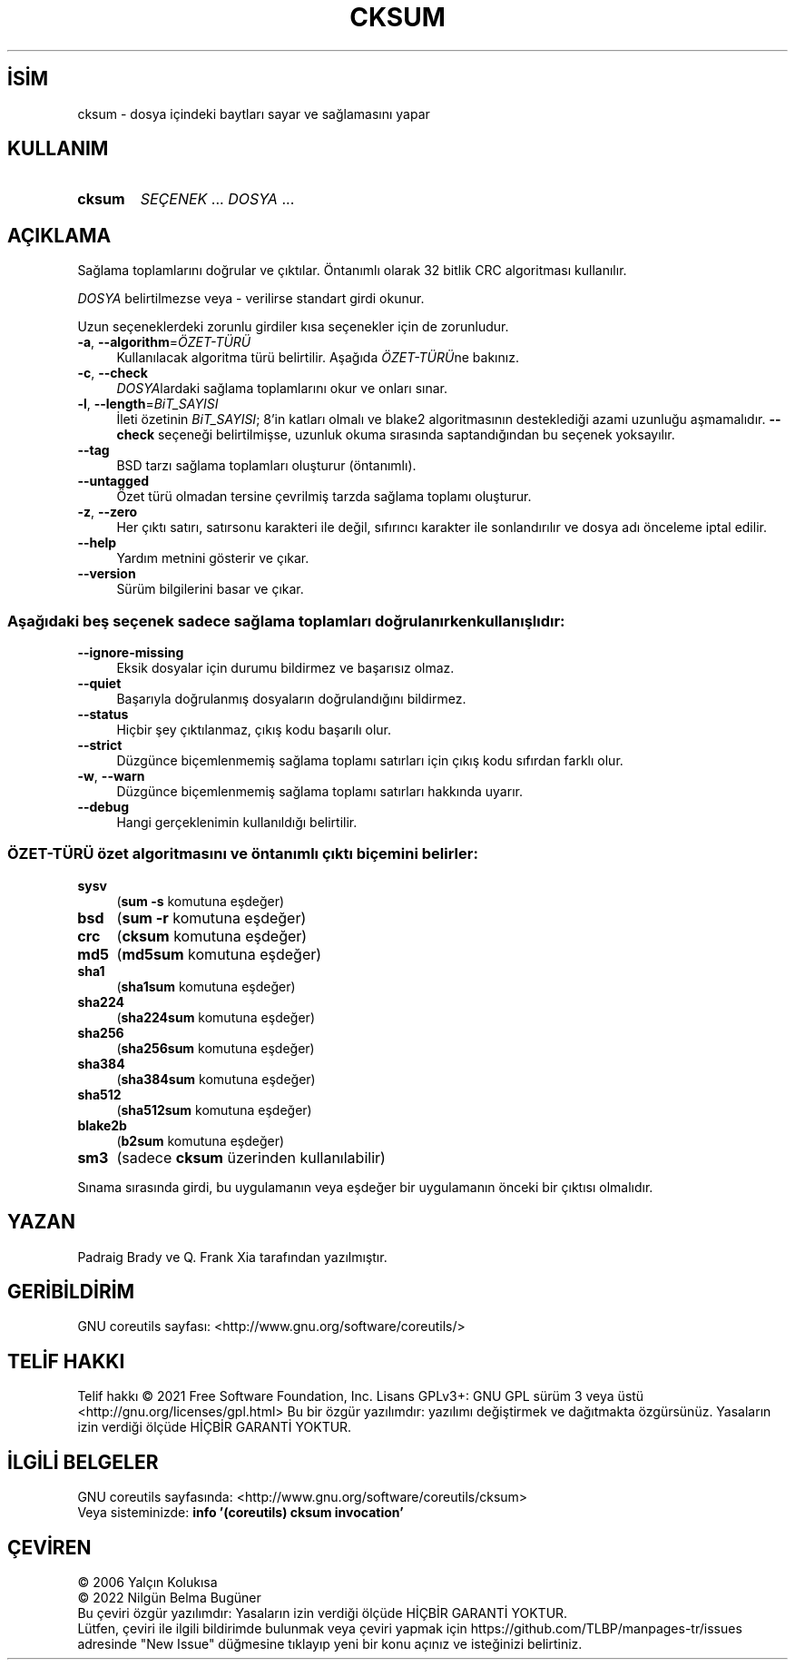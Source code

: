 .ig
 * Bu kılavuz sayfası Türkçe Linux Belgelendirme Projesi (TLBP) tarafından
 * XML belgelerden derlenmiş olup manpages-tr paketinin parçasıdır:
 * https://github.com/TLBP/manpages-tr
 *
..
.\" Derlenme zamanı: 2023-01-21T21:03:29+03:00
.TH "CKSUM" 1 "Eylül 2021" "GNU coreutils 9.0" "Kullanıcı Komutları"
.\" Sözcükleri ilgisiz yerlerden bölme (disable hyphenation)
.nh
.\" Sözcükleri yayma, sadece sola yanaştır (disable justification)
.ad l
.PD 0
.SH İSİM
cksum - dosya içindeki baytları sayar ve sağlamasını yapar
.sp
.SH KULLANIM
.IP \fBcksum\fR 6
\fISEÇENEK\fR ... \fIDOSYA\fR ...
.sp
.PP
.sp
.SH "AÇIKLAMA"
Sağlama toplamlarını doğrular ve çıktılar. Öntanımlı olarak 32 bitlik CRC algoritması kullanılır.
.sp
\fIDOSYA\fR belirtilmezse veya - verilirse standart girdi okunur.
.sp
Uzun seçeneklerdeki zorunlu girdiler kısa seçenekler için de zorunludur.
.sp
.TP 4
\fB-a\fR, \fB--algorithm\fR=\fIÖZET-TÜRÜ\fR
Kullanılacak algoritma türü belirtilir. Aşağıda \fIÖZET-TÜRÜ\fRne bakınız.
.sp
.TP 4
\fB-c\fR, \fB--check\fR
\fIDOSYA\fRlardaki sağlama toplamlarını okur ve onları sınar.
.sp
.TP 4
\fB-l\fR, \fB--length\fR=\fIBiT_SAYISI\fR
İleti özetinin \fIBiT_SAYISI\fR; 8’in katları olmalı ve blake2 algoritmasının desteklediği azami uzunluğu aşmamalıdır. \fB--check\fR seçeneği belirtilmişse, uzunluk okuma sırasında saptandığından bu seçenek yoksayılır.
.sp
.TP 4
\fB--tag\fR
BSD tarzı sağlama toplamları oluşturur (öntanımlı).
.sp
.TP 4
\fB--untagged\fR
Özet türü olmadan tersine çevrilmiş tarzda sağlama toplamı oluşturur.
.sp
.TP 4
\fB-z\fR, \fB--zero\fR
Her çıktı satırı, satırsonu karakteri ile değil, sıfırıncı karakter ile sonlandırılır ve dosya adı önceleme iptal edilir.
.sp
.TP 4
\fB--help\fR
Yardım metnini gösterir ve çıkar.
.sp
.TP 4
\fB--version\fR
Sürüm bilgilerini basar ve çıkar.
.sp
.PP
.SS "Aşağıdaki beş seçenek sadece sağlama toplamları doğrulanırken kullanışlıdır:"
.TP 4
\fB--ignore-missing\fR
Eksik dosyalar için durumu bildirmez ve başarısız olmaz.
.sp
.TP 4
\fB--quiet\fR
Başarıyla doğrulanmış dosyaların doğrulandığını bildirmez.
.sp
.TP 4
\fB--status\fR
Hiçbir şey çıktılanmaz, çıkış kodu başarılı olur.
.sp
.TP 4
\fB--strict\fR
Düzgünce biçemlenmemiş sağlama toplamı satırları için çıkış kodu sıfırdan farklı olur.
.sp
.TP 4
\fB-w\fR, \fB--warn\fR
Düzgünce biçemlenmemiş sağlama toplamı satırları hakkında uyarır.
.sp
.TP 4
\fB--debug\fR
Hangi gerçeklenimin kullanıldığı belirtilir.
.sp
.PP
.sp
.SS "ÖZET-TÜRÜ özet algoritmasını ve öntanımlı çıktı biçemini belirler:"
.TP 4
\fBsysv\fR
(\fBsum -s\fR komutuna eşdeğer)
.sp
.TP 4
\fBbsd\fR
(\fBsum -r\fR komutuna eşdeğer)
.sp
.TP 4
\fBcrc\fR
(\fBcksum\fR komutuna eşdeğer)
.sp
.TP 4
\fBmd5\fR
(\fBmd5sum\fR komutuna eşdeğer)
.sp
.TP 4
\fBsha1\fR
(\fBsha1sum\fR komutuna eşdeğer)
.sp
.TP 4
\fBsha224\fR
(\fBsha224sum\fR komutuna eşdeğer)
.sp
.TP 4
\fBsha256\fR
(\fBsha256sum\fR komutuna eşdeğer)
.sp
.TP 4
\fBsha384\fR
(\fBsha384sum\fR komutuna eşdeğer)
.sp
.TP 4
\fBsha512\fR
(\fBsha512sum\fR komutuna eşdeğer)
.sp
.TP 4
\fBblake2b\fR
(\fBb2sum\fR komutuna eşdeğer)
.sp
.TP 4
\fBsm3\fR
(sadece \fBcksum\fR üzerinden kullanılabilir)
.sp
.PP
Sınama sırasında girdi, bu uygulamanın veya eşdeğer bir uygulamanın önceki bir çıktısı olmalıdır.
.sp
.sp
.SH "YAZAN"
Padraig Brady ve Q. Frank Xia tarafından yazılmıştır.
.sp
.SH "GERİBİLDİRİM"
GNU coreutils sayfası: <http://www.gnu.org/software/coreutils/>
.sp
.SH "TELİF HAKKI"
Telif hakkı © 2021 Free Software Foundation, Inc. Lisans GPLv3+: GNU GPL sürüm 3 veya üstü <http://gnu.org/licenses/gpl.html> Bu bir özgür yazılımdır: yazılımı değiştirmek ve dağıtmakta özgürsünüz. Yasaların izin verdiği ölçüde HİÇBİR GARANTİ YOKTUR.
.sp
.SH "İLGİLİ BELGELER"
GNU coreutils sayfasında: <http://www.gnu.org/software/coreutils/cksum>
.br
Veya sisteminizde: \fBinfo ’(coreutils) cksum invocation’\fR
.sp
.SH "ÇEVİREN"
© 2006 Yalçın Kolukısa
.br
© 2022 Nilgün Belma Bugüner
.br
Bu çeviri özgür yazılımdır: Yasaların izin verdiği ölçüde HİÇBİR GARANTİ YOKTUR.
.br
Lütfen, çeviri ile ilgili bildirimde bulunmak veya çeviri yapmak için https://github.com/TLBP/manpages-tr/issues adresinde "New Issue" düğmesine tıklayıp yeni bir konu açınız ve isteğinizi belirtiniz.
.sp
